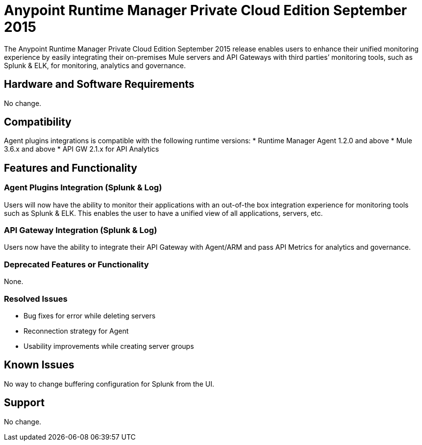 = Anypoint Runtime Manager Private Cloud Edition September 2015
:keywords: release notes, arm, runtime manager, on premises, on premise, on-premise, local

The Anypoint Runtime Manager Private Cloud Edition September 2015 release enables users to enhance their unified monitoring experience by easily integrating their on-premises Mule servers and API Gateways with third parties’ monitoring tools, such as Splunk & ELK, for monitoring, analytics and governance.

== Hardware and Software Requirements
No change.

== Compatibility

Agent plugins integrations is compatible with the following runtime versions:
* Runtime Manager Agent 1.2.0 and above
* Mule 3.6.x and above
* API GW 2.1.x for API Analytics

== Features and Functionality

=== Agent Plugins Integration (Splunk & Log)

Users will now have the ability to monitor their applications with an out-of-the box integration experience for monitoring tools such as Splunk & ELK. This enables the user to have a unified view of all applications, servers, etc.

=== API Gateway Integration (Splunk & Log)

Users now have the ability to integrate their API Gateway with Agent/ARM and pass API Metrics for analytics and governance.

=== Deprecated Features or Functionality

None.

=== Resolved Issues

* Bug fixes for error while deleting servers
* Reconnection strategy for Agent
* Usability improvements while creating server groups

== Known Issues

No way to change buffering configuration for Splunk from the UI.

== Support

No change.
